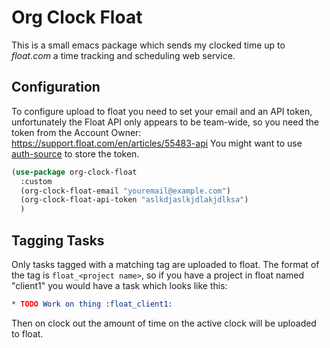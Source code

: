 * Org Clock Float

This is a small emacs package which sends my clocked time up to [[float.com][float.com]] a time tracking and scheduling web service.

** Configuration

To configure upload to float you need to set your email and an API token, unfortunately the Float API only appears to be team-wide, so you need the token from the Account Owner: https://support.float.com/en/articles/55483-api
You might want to use [[https://www.gnu.org/software/emacs/manual/html_node/auth/index.html][auth-source]] to store the token.
#+begin_src emacs-lisp
(use-package org-clock-float
  :custom
  (org-clock-float-email "youremail@example.com")
  (org-clock-float-api-token "aslkdjaslkjdlakjdlksa")
  )
#+end_src

** Tagging Tasks

Only tasks tagged with a matching tag are uploaded to float. The format of the tag is ~float_<project name>~, so if you have a project in float named "client1" you would have a task which looks like this:

#+begin_src org
  * TODO Work on thing :float_client1:
#+end_src

Then on clock out the amount of time on the active clock will be uploaded to float.
